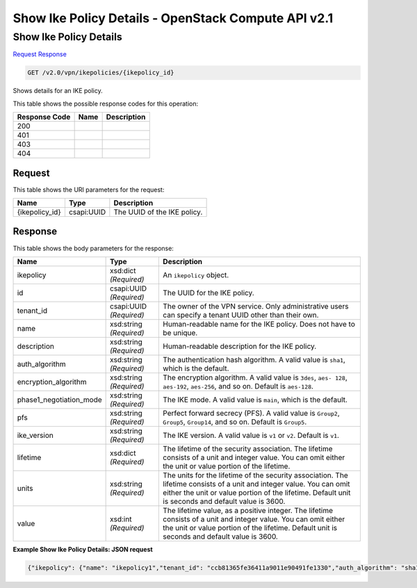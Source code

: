 =============================================================================
Show Ike Policy Details -  OpenStack Compute API v2.1
=============================================================================

Show Ike Policy Details
~~~~~~~~~~~~~~~~~~~~~~~~~

`Request <GET_show_ike_policy_details_v2.0_vpn_ikepolicies_ikepolicy_id_.rst#request>`__
`Response <GET_show_ike_policy_details_v2.0_vpn_ikepolicies_ikepolicy_id_.rst#response>`__

.. code-block:: javascript

    GET /v2.0/vpn/ikepolicies/{ikepolicy_id}

Shows details for an IKE policy.



This table shows the possible response codes for this operation:


+--------------------------+-------------------------+-------------------------+
|Response Code             |Name                     |Description              |
+==========================+=========================+=========================+
|200                       |                         |                         |
+--------------------------+-------------------------+-------------------------+
|401                       |                         |                         |
+--------------------------+-------------------------+-------------------------+
|403                       |                         |                         |
+--------------------------+-------------------------+-------------------------+
|404                       |                         |                         |
+--------------------------+-------------------------+-------------------------+


Request
^^^^^^^^^^^^^^^^^

This table shows the URI parameters for the request:

+--------------------------+-------------------------+-------------------------+
|Name                      |Type                     |Description              |
+==========================+=========================+=========================+
|{ikepolicy_id}            |csapi:UUID               |The UUID of the IKE      |
|                          |                         |policy.                  |
+--------------------------+-------------------------+-------------------------+








Response
^^^^^^^^^^^^^^^^^^


This table shows the body parameters for the response:

+--------------------------+-------------------------+-------------------------+
|Name                      |Type                     |Description              |
+==========================+=========================+=========================+
|ikepolicy                 |xsd:dict *(Required)*    |An ``ikepolicy`` object. |
+--------------------------+-------------------------+-------------------------+
|id                        |csapi:UUID *(Required)*  |The UUID for the IKE     |
|                          |                         |policy.                  |
+--------------------------+-------------------------+-------------------------+
|tenant_id                 |csapi:UUID *(Required)*  |The owner of the VPN     |
|                          |                         |service. Only            |
|                          |                         |administrative users can |
|                          |                         |specify a tenant UUID    |
|                          |                         |other than their own.    |
+--------------------------+-------------------------+-------------------------+
|name                      |xsd:string *(Required)*  |Human-readable name for  |
|                          |                         |the IKE policy. Does not |
|                          |                         |have to be unique.       |
+--------------------------+-------------------------+-------------------------+
|description               |xsd:string *(Required)*  |Human-readable           |
|                          |                         |description for the IKE  |
|                          |                         |policy.                  |
+--------------------------+-------------------------+-------------------------+
|auth_algorithm            |xsd:string *(Required)*  |The authentication hash  |
|                          |                         |algorithm. A valid value |
|                          |                         |is ``sha1``, which is    |
|                          |                         |the default.             |
+--------------------------+-------------------------+-------------------------+
|encryption_algorithm      |xsd:string *(Required)*  |The encryption           |
|                          |                         |algorithm. A valid value |
|                          |                         |is ``3des``, ``aes-      |
|                          |                         |128``, ``aes-192``,      |
|                          |                         |``aes-256``, and so on.  |
|                          |                         |Default is ``aes-128``.  |
+--------------------------+-------------------------+-------------------------+
|phase1_negotiation_mode   |xsd:string *(Required)*  |The IKE mode. A valid    |
|                          |                         |value is ``main``, which |
|                          |                         |is the default.          |
+--------------------------+-------------------------+-------------------------+
|pfs                       |xsd:string *(Required)*  |Perfect forward secrecy  |
|                          |                         |(PFS). A valid value is  |
|                          |                         |``Group2``, ``Group5``,  |
|                          |                         |``Group14``, and so on.  |
|                          |                         |Default is ``Group5``.   |
+--------------------------+-------------------------+-------------------------+
|ike_version               |xsd:string *(Required)*  |The IKE version. A valid |
|                          |                         |value is ``v1`` or       |
|                          |                         |``v2``. Default is       |
|                          |                         |``v1``.                  |
+--------------------------+-------------------------+-------------------------+
|lifetime                  |xsd:dict *(Required)*    |The lifetime of the      |
|                          |                         |security association.    |
|                          |                         |The lifetime consists of |
|                          |                         |a unit and integer       |
|                          |                         |value. You can omit      |
|                          |                         |either the unit or value |
|                          |                         |portion of the lifetime. |
+--------------------------+-------------------------+-------------------------+
|units                     |xsd:string *(Required)*  |The units for the        |
|                          |                         |lifetime of the security |
|                          |                         |association. The         |
|                          |                         |lifetime consists of a   |
|                          |                         |unit and integer value.  |
|                          |                         |You can omit either the  |
|                          |                         |unit or value portion of |
|                          |                         |the lifetime. Default    |
|                          |                         |unit is seconds and      |
|                          |                         |default value is 3600.   |
+--------------------------+-------------------------+-------------------------+
|value                     |xsd:int *(Required)*     |The lifetime value, as a |
|                          |                         |positive integer. The    |
|                          |                         |lifetime consists of a   |
|                          |                         |unit and integer value.  |
|                          |                         |You can omit either the  |
|                          |                         |unit or value portion of |
|                          |                         |the lifetime. Default    |
|                          |                         |unit is seconds and      |
|                          |                         |default value is 3600.   |
+--------------------------+-------------------------+-------------------------+





**Example Show Ike Policy Details: JSON request**


.. code::

    {"ikepolicy": {"name": "ikepolicy1","tenant_id": "ccb81365fe36411a9011e90491fe1330","auth_algorithm": "sha1","encryption_algorithm": "aes-256","pfs": "group5","phase1_negotiation_mode": "main","lifetime": {"units": "seconds","value": 3600},"ike_version": "v1","id": "5522aff7-1b3c-48dd-9c3c-b50f016b73db","description": ""}}


